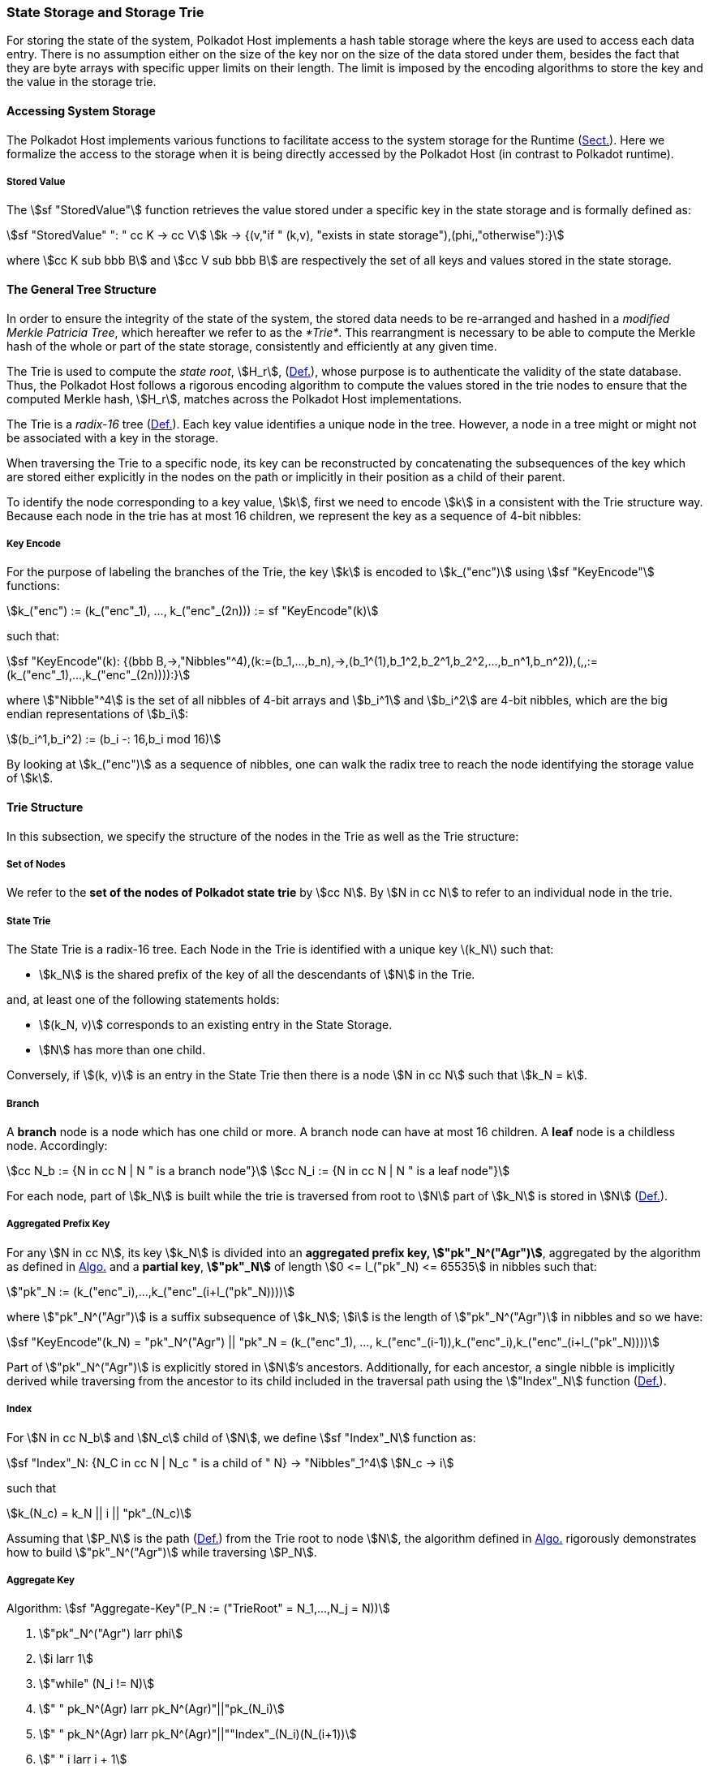 [#sect-state-storage]
=== State Storage and Storage Trie

For storing the state of the system, Polkadot Host implements a hash
table storage where the keys are used to access each data entry. There
is no assumption either on the size of the key nor on the size of the
data stored under them, besides the fact that they are byte arrays with
specific upper limits on their length. The limit is imposed by the
encoding algorithms to store the key and the value in the storage trie.

==== Accessing System Storage 

The Polkadot Host implements various functions to facilitate access to the
system storage for the Runtime (xref:03_transition/runtime_interaction.adoc#sect-entries-into-runtime[Sect.]). Here we
formalize the access to the storage when it is being directly accessed by the
Polkadot Host (in contrast to Polkadot runtime).

[#defn-stored-value]
===== Stored Value
****
The stem:[sf "StoredValue"] function retrieves the value stored under a specific
key in the state storage and is formally defined as:

[stem]
++++
sf "StoredValue" ": " cc K -> cc V\
k -> {(v,"if " (k,v), "exists in state storage"),(phi,,"otherwise"):}
++++

where stem:[cc K sub bbb B] and stem:[cc V sub bbb B] are respectively
the set of all keys and values stored in the state storage.
****

==== The General Tree Structure

In order to ensure the integrity of the state of the system, the stored data
needs to be re-arranged and hashed in a _modified Merkle Patricia Tree_, which
hereafter we refer to as the _*Trie*_. This rearrangment is necessary to be able
to compute the Merkle hash of the whole or part of the state storage,
consistently and efficiently at any given time.

The Trie is used to compute the _state root_, stem:[H_r],
(xref:03_transition/state_replication.adoc#defn-block-header[Def.]), whose purpose is to authenticate the validity of the
state database. Thus, the Polkadot Host follows a rigorous encoding algorithm to
compute the values stored in the trie nodes to ensure that the computed Merkle
hash, stem:[H_r], matches across the Polkadot Host implementations.

The Trie is a _radix-16_ tree (xref:01_background/definitions.adoc#defn-radix-tree[Def.]). Each key value identifies a
unique node in the tree. However, a node in a tree might or might not be
associated with a key in the storage.

When traversing the Trie to a specific node, its key can be reconstructed by
concatenating the subsequences of the key which are stored either explicitly in
the nodes on the path or implicitly in their position as a child of their
parent.

To identify the node corresponding to a key value, stem:[k], first we need to
encode stem:[k] in a consistent with the Trie structure way. Because each node
in the trie has at most 16 children, we represent the key as a sequence of 4-bit
nibbles:

===== Key Encode
****
For the purpose of labeling the branches of the Trie, the key stem:[k] is
encoded to stem:[k_("enc")] using stem:[sf "KeyEncode"] functions:

[stem]
++++
k_("enc") := (k_("enc"_1), ..., k_("enc"_(2n))) := sf "KeyEncode"(k)
++++

such that:

[stem]
++++
sf "KeyEncode"(k): {(bbb B,->,"Nibbles"^4),(k:=(b_1,...,b_n),->,(b_1^(1),b_1^2,b_2^1,b_2^2,...,b_n^1,b_n^2)),(,,:=(k_("enc"_1),...,k_("enc"_(2n)))):}
++++

where stem:["Nibble"^4] is the set of all nibbles of 4-bit arrays and
stem:[b_i^1] and stem:[b_i^2] are 4-bit nibbles, which are the big endian
representations of stem:[b_i]:

[stem]
++++
(b_i^1,b_i^2) := (b_i -: 16,b_i mod 16)
++++
****

By looking at stem:[k_("enc")] as a sequence of nibbles, one can walk the radix
tree to reach the node identifying the storage value of stem:[k].

[#sect-state-storage-trie-structure]
==== Trie Structure

In this subsection, we specify the structure of the nodes in the Trie as
well as the Trie structure:

===== Set of Nodes
****
We refer to the *set of the nodes of Polkadot state trie* by stem:[cc N]. By
stem:[N in cc N] to refer to an individual node in the trie.
****

[#defn-nodetype]
===== State Trie
****
The State Trie is a radix-16 tree. Each Node in the Trie is identified with a
unique key latexmath:[k_N] such that:

* stem:[k_N] is the shared prefix of the key of all the
descendants of stem:[N] in the Trie.

and, at least one of the following statements holds:

* stem:[(k_N, v)] corresponds to an existing entry in the State Storage.
* stem:[N] has more than one child.

Conversely, if stem:[(k, v)] is an entry in the State Trie then there is a node
stem:[N in cc N] such that stem:[k_N = k].
****

===== Branch
****
A *branch* node is a node which has one child or more. A branch node can have at
most 16 children. A *leaf* node is a childless node. Accordingly:

[stem]
++++
cc N_b := {N in cc N | N " is a branch node"}\
cc N_i := {N in cc N | N " is a leaf node"}
++++
****

For each node, part of stem:[k_N] is built while the trie is traversed from root
to stem:[N] part of stem:[k_N] is stored in stem:[N] (xref:02_state/state_storage_trie.adoc#defn-node-key[Def.]).

[#defn-node-key]
===== Aggregated Prefix Key
****
For any stem:[N in cc N], its key stem:[k_N] is divided into an *aggregated
prefix key, stem:["pk"_N^("Agr")]*, aggregated by the algorithm as defined in
xref:02_state/state_storage_trie.adoc#algo-aggregate-key[Algo.] and a *partial key*, *stem:["pk"_N]* of length
stem:[0 <= l_("pk"_N) <= 65535] in nibbles such that:

[stem]
++++
"pk"_N := (k_("enc"_i),...,k_("enc"_(i+l_("pk"_N))))
++++

where stem:["pk"_N^("Agr")] is a suffix subsequence of stem:[k_N]; stem:[i] is the length
of stem:["pk"_N^("Agr")] in nibbles and so we have:

[stem]
++++
sf "KeyEncode"(k_N) = "pk"_N^("Agr") || "pk"_N = (k_("enc"_1), ..., k_("enc"_(i-1)),k_("enc"_i),k_("enc"_(i+l_("pk"_N))))
++++
****

Part of stem:["pk"_N^("Agr")] is explicitly stored in stem:[N]’s ancestors.
Additionally, for each ancestor, a single nibble is implicitly derived while
traversing from the ancestor to its child included in the traversal path using
the stem:["Index"_N] function (xref:02_state/state_storage_trie.adoc#defn-index-function[Def.]).

[#defn-index-function]
===== Index
****
For stem:[N in cc N_b] and stem:[N_c] child of stem:[N], we define
stem:[sf "Index"_N] function as:

[stem]
++++
sf "Index"_N: {N_C in cc N | N_c " is a child of " N} -> "Nibbles"_1^4\
N_c -> i
++++

such that

[stem]
++++
k_(N_c) = k_N || i || "pk"_(N_c)
++++
****

Assuming that stem:[P_N] is the path (xref:01_background/definitions.adoc#defn-path-graph[Def.]) from the Trie root to
node stem:[N], the algorithm defined in xref:02_state/state_storage_trie.adoc#algo-aggregate-key[Algo.] rigorously
demonstrates how to build stem:["pk"_N^("Agr")] while traversing stem:[P_N].

[#algo-aggregate-key]
===== Aggregate Key
****
Algorithm: stem:[sf "Aggregate-Key"(P_N := ("TrieRoot" = N_1,...,N_j = N))]

. stem:["pk"_N^("Agr") larr phi]
. stem:[i larr 1]
. stem:["while" (N_i != N)]
. stem:["    " pk_N^(Agr) larr pk_N^(Agr)"||"pk_(N_i)]
. stem:["    " pk_N^(Agr) larr pk_N^(Agr)"||""Index"_(N_i)(N_(i+1))]
. stem:["    " i larr i + 1]
. stem:[pk_N^(Agr) larr pk_N^(Agr)"||"pk_(N_i)]
. stem:["return " pk_N^(Agr)]
****

[#defn-node-value]
===== Node Value
****
A node stem:[N in cc N] stores the *node value*, stem:[v_N], which consists of
the following concatenated data:

[stem]
++++
"Node Header|Partial Key|Node Subvalue"
++++

Formally noted as:

[stem]
++++
v_N := "Head"_N||"Enc"_("HE")(pk_N)||sv_N
++++

where stem:["Head"_N], stem:[pk_N], stem:["Enc"_("nibbles")] and stem:[sv_N] are
defined in xref:02_state/state_storage_trie.adoc#defn-node-header[Def.], xref:02_state/state_storage_trie.adoc#defn-node-key[Def.], xref:02_encoding.adoc#defn-hex-encoding[Def.] and
xref:02_state/state_storage_trie.adoc#defn-node-subvalue[Def.], respectively.
****

[#defn-node-header]
===== Node Header
****
The *node header* of node stem:[N], stem:["Head"_N], consists of stem:[l + 1 >= 1]
bytes stem:["Head"_(N,1),...,"Head"_(N,l+1)] such that:

[cols="2,2,4,4,.^1,4"]
|===
|Node Type |pk length | pk length extra byte 1 |pk key length extra byte 2 1.2+|...| pk length extra byte stem:[l]
|stem:["Head"_(N,1)^(6-7)] | stem:["Head"_(N,1)^(0-5)] | stem:["Head"_(N,2)] |... | stem:["Head"_(N,l+1)]
|===

In which stem:["Head"_(N,1)^(6-7)], the two most significant bits of the first
byte of stem:["Head"_N] are determined as follows:

[stem]
++++
"Head"_(N,1)^(6-7) := {(00,"Special case"),(01,"Leaf Node"),(10,"Branch Node with " k_N !in cc K),(11,"Branch Node with " k_N in cc K):}
++++

where stem:[cc K] is defined xref:02_state/state_storage_trie.adoc#defn-stored-value[Def.].

stem:["Head"_(N,1)^(0-5)], the 6 least significant bits of teh first byte of stem:["Head"_N] are defined to be:

[stem]
++++
"Head"_(N,1)^(0-5) := {(||pk_N||_(nib),||pk_N||_(nib) < 63),(63,||pk_N||_(nib) >= 63):}
++++

In which stem:[||"pk"_N||_(nib)] is the length of stem:["pk"_N] in number nibbles.
stem:["Head"_(N,2),...,"Head"_(N,l+1)] bytes are determined by the algorithm as
defined in xref:02_state/state_storage_trie.adoc#algo-pk-length[Algo.].
****

[#algo-pk-length]
===== Partial Key Length Encoding
****
Algorithm: stem:["Partial-Key-Length-Encoding"("Head"_(N,1)^(6-7),pk_N)]

. stem:["if " ||pk_N||_(nib) >= 2^16]
. stem:["    " "return Error"]
. stem:["Head"_(N,1) larr 64 xx "Head"_(N,1)^(6-7)]
. stem:["if " ||pk_N||_(nib) < 63]
. stem:["    " "Head"_(N,1) larr "Head"_(N,1) + ||pk_N||_(nib)]
. stem:["    " "return Head"_N]
. stem:["Head"_(N,1) larr "Head"_(N,1) + 63]
. stem:[l larr ||pk_N||_(nib) - 63]
. stem:[i larr 2]
. stem:["while " (l > 255)]
. stem:["    " "Head"_(N,i) larr 255]
. stem:["    " l larr l - 255]
. stem:["    " i larr i + 1]
. stem:["Head"_(N,1) larr l]
. stem:["return Head"_N]
****

[#sect-merkl-proof]
==== Merkle Proof

To prove the consistency of the state storage across the network and its
modifications both efficiently and effectively, the Trie implements a
Merkle tree structure. The hash value corresponding to each node needs
to be computed rigorously to make the inter-implementation data
integrity possible.

The Merkle value of each node should depend on the Merkle value of all its
children as well as on its corresponding data in the state storage. This
recursive dependancy is encompassed into the subvalue part of the node value
which recursively depends on the Merkle value of its children. Additionally, as
xref:02_state/child_storage.adoc#sect-child-trie-structure[Sect.] clarifies, the Merkle proof of each *child trie*
must be updated first before the final Polkadot state root can be calculated.

We use the auxilary function introduced in xref:02_state/state_storage_trie.adoc#defn-children-bitmap[Def.] to encode
and decode information stored in a branch node.

[#defn-children-bitmap]
===== Children Bitmap
****
Suppose stem:[N_b, N_c in cc N] and stem:[N_c] is a child of stem:[N_b]. We
define where bit stem:[b_i : = 1] if stem:[N] has a child with partial key
stem:[i], therefore we define *ChildrenBitmap* functions as follows:

[stem]
++++
"ChildrenBitmap:"\
cc N_b -> bbb B_2\
N -> (b_(15), ...,b_8,b_7,...,b_0)_2
++++

where

[stem]
++++
b_i := {(1, EE N_c in cc N: k_(N_c) = k_(N_b)||i||pk_(N_c)),(0, "otherwise"):}
++++
****

[#defn-node-subvalue]
===== Subvalue
****
For a given node stem:[N], the *subvalue* of stem:[N], formally referred to as
stem:[sv_N], is determined as follows:

[stem]
++++
sv_N := {("StoredValue"_("SC")),("Enc"_("SC")("ChildrenBitmap"(N)||"StoredValue"_("SC")||"Enc"_("SC")(H(N_(C_1))),...,"Enc"_("SC")(H(N_(C_n))))):}
++++

where the first variant is a leaf node and the second variant is a branch node.

[stem]
++++
"StoredValue"_("SC") := {("Enc"_("SC")("StoredValue"(k_N)),"if StoredValue"(k_N) = v),(phi,"if StoredValue"(k_N) = phi):}
++++
****

stem:[N_(C_1) ... N_(C_n)] with stem:[n <= 16] are the children nodes of the
branch node stem:[N] and stem:["Enc"_("SC")], stem:["StoredValue"], stem:[H], and
stem:["ChildrenBitmap"(N)] are defined in xref:02_encoding.adoc#sect-scale-codec[Sect.],
xref:02_state/state_storage_trie.adoc#defn-stored-value[Def.], xref:02_state/state_storage_trie.adoc#defn-merkle-value[Def.] and xref:02_state/state_storage_trie.adoc#defn-children-bitmap[Def.]
respectively.

The Trie deviates from a traditional Merkle tree where node value
(xref:02_state/state_storage_trie.adoc#defn-node-value[Def.]), stem:[v_N], is presented instead of its hash if it
occupies less space than its hash.

[#defn-merkle-value]
===== Merkle Value
****
For a given node stem:[N], the *Merkle value* of stem:[N], denoted by
stem:[H(N)] is defined as follows:

[stem]
++++
H: bbb B -> U_(i -> 0)^(32) bbb B_32\
H(N): {(v_N,||v_N|| < 32 " and " N != R),("Blake2b"(v_n),||v_N|| >= 32 " or " N + R):}
++++

Where stem:[v_N] is the node value of stem:[N] (xref:02_state/state_storage_trie.adoc#defn-node-value[Def.]) and
stem:[R] is the root of the Trie. The *Merkle hash* of the Trie is defined to be
latexmath:[H(R)].
****
